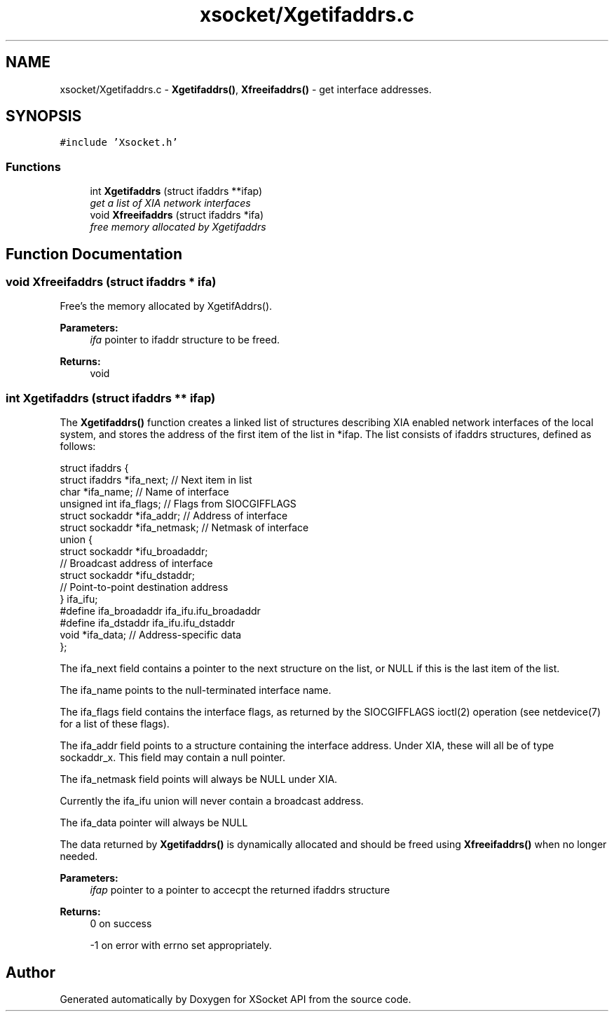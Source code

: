 .TH "xsocket/Xgetifaddrs.c" 3 "Fri Mar 3 2017" "Version 2.0" "XSocket API" \" -*- nroff -*-
.ad l
.nh
.SH NAME
xsocket/Xgetifaddrs.c \- \fBXgetifaddrs()\fP, \fBXfreeifaddrs()\fP - get interface addresses\&.  

.SH SYNOPSIS
.br
.PP
\fC#include 'Xsocket\&.h'\fP
.br

.SS "Functions"

.in +1c
.ti -1c
.RI "int \fBXgetifaddrs\fP (struct ifaddrs **ifap)"
.br
.RI "\fIget a list of XIA network interfaces \fP"
.ti -1c
.RI "void \fBXfreeifaddrs\fP (struct ifaddrs *ifa)"
.br
.RI "\fIfree memory allocated by Xgetifaddrs \fP"
.in -1c
.SH "Function Documentation"
.PP 
.SS "void Xfreeifaddrs (struct ifaddrs * ifa)"
Free's the memory allocated by XgetifAddrs()\&.
.PP
\fBParameters:\fP
.RS 4
\fIifa\fP pointer to ifaddr structure to be freed\&.
.RE
.PP
\fBReturns:\fP
.RS 4
void 
.RE
.PP

.SS "int Xgetifaddrs (struct ifaddrs ** ifap)"
The \fBXgetifaddrs()\fP function creates a linked list of structures describing XIA enabled network interfaces of the local system, and stores the address of the first item of the list in *ifap\&. The list consists of ifaddrs structures, defined as follows:
.PP
.PP
.nf
 struct ifaddrs {
        struct ifaddrs  *ifa_next;    // Next item in list
        char            *ifa_name;    // Name of interface
        unsigned int     ifa_flags;   // Flags from SIOCGIFFLAGS
        struct sockaddr *ifa_addr;    // Address of interface
        struct sockaddr *ifa_netmask; // Netmask of interface
        union {
            struct sockaddr *ifu_broadaddr;
            // Broadcast address of interface
            struct sockaddr *ifu_dstaddr;
            // Point-to-point destination address
        } ifa_ifu;
        #define          ifa_broadaddr ifa_ifu.ifu_broadaddr
        #define          ifa_dstaddr   ifa_ifu.ifu_dstaddr
        void            *ifa_data;    // Address-specific data
    };
.fi
.PP
.PP
The ifa_next field contains a pointer to the next structure on the list, or NULL if this is the last item of the list\&.
.PP
The ifa_name points to the null-terminated interface name\&.
.PP
The ifa_flags field contains the interface flags, as returned by the SIOCGIFFLAGS ioctl(2) operation (see netdevice(7) for a list of these flags)\&.
.PP
The ifa_addr field points to a structure containing the interface address\&. Under XIA, these will all be of type sockaddr_x\&. This field may contain a null pointer\&.
.PP
The ifa_netmask field points will always be NULL under XIA\&.
.PP
Currently the ifa_ifu union will never contain a broadcast address\&.
.PP
The ifa_data pointer will always be NULL
.PP
The data returned by \fBXgetifaddrs()\fP is dynamically allocated and should be freed using \fBXfreeifaddrs()\fP when no longer needed\&.
.PP
\fBParameters:\fP
.RS 4
\fIifap\fP pointer to a pointer to accecpt the returned ifaddrs structure
.RE
.PP
\fBReturns:\fP
.RS 4
0 on success 
.PP
-1 on error with errno set appropriately\&. 
.RE
.PP

.SH "Author"
.PP 
Generated automatically by Doxygen for XSocket API from the source code\&.

